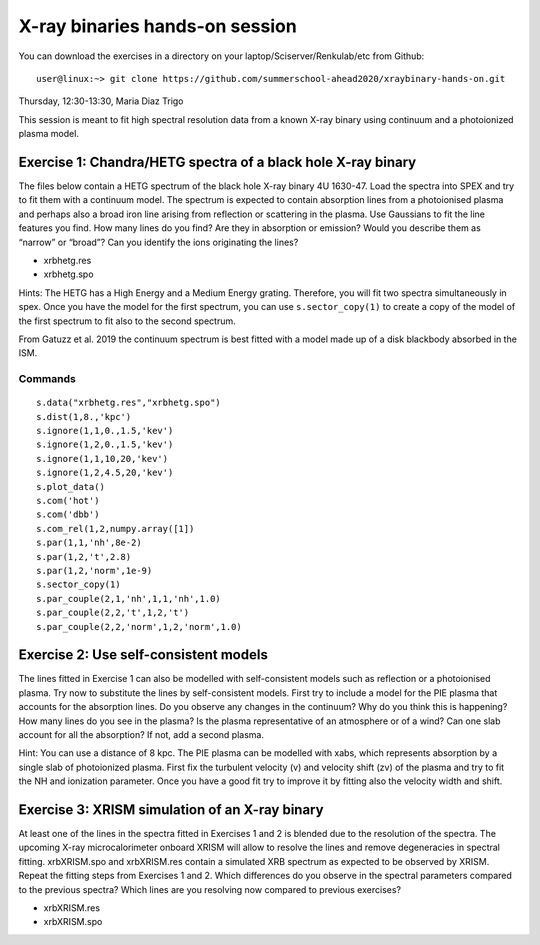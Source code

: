 X-ray binaries hands-on session
===================================

You can download the exercises in a directory on your laptop/Sciserver/Renkulab/etc from Github::

  user@linux:~> git clone https://github.com/summerschool-ahead2020/xraybinary-hands-on.git

Thursday, 12:30-13:30, Maria Diaz Trigo

This session is meant to fit high spectral resolution data from a known X-ray binary using continuum and a photoionized plasma model. 

Exercise 1: Chandra/HETG spectra of a black hole X-ray binary
-------------------------------------------------------------

The files below contain a HETG spectrum of the black hole X-ray binary 4U 1630-47. Load the spectra into SPEX and try to fit them with a continuum model. The spectrum is expected to contain absorption lines from a photoionised plasma and perhaps also a broad iron line arising from reflection or scattering in the plasma. Use Gaussians to fit the line features you find. How many lines do you find? Are they in absorption or emission? Would you describe them as “narrow” or “broad”? Can you identify the ions originating the lines? 

•	xrbhetg.res

•	xrbhetg.spo

Hints: The HETG has a High Energy and a Medium Energy grating. Therefore, you will fit two spectra simultaneously in spex. Once you have the model for the first spectrum, you can use ``s.sector_copy(1)`` to create a copy of the model of the first spectrum to fit also to the second spectrum.

From Gatuzz et al. 2019 the continuum spectrum is best fitted with a model made up of a disk blackbody absorbed in the ISM. 

Commands
''''''''
::
    
    s.data("xrbhetg.res","xrbhetg.spo")
    s.dist(1,8.,'kpc') 
    s.ignore(1,1,0.,1.5,'kev')
    s.ignore(1,2,0.,1.5,'kev')
    s.ignore(1,1,10,20,'kev')
    s.ignore(1,2,4.5,20,'kev')
    s.plot_data()
    s.com('hot')
    s.com('dbb')
    s.com_rel(1,2,numpy.array([1])
    s.par(1,1,'nh',8e-2)
    s.par(1,2,'t',2.8)
    s.par(1,2,'norm',1e-9)
    s.sector_copy(1)
    s.par_couple(2,1,'nh',1,1,'nh',1.0)
    s.par_couple(2,2,'t',1,2,'t')
    s.par_couple(2,2,'norm',1,2,'norm',1.0)


Exercise 2: Use self-consistent models
--------------------------------------

The lines fitted in Exercise 1 can also be modelled with self-consistent models such as reflection or a photoionised plasma. Try now to substitute the lines by self-consistent models. First try to include a model for the PIE plasma that accounts for the absorption lines. Do you observe any changes in the continuum? Why do you think this is happening? How many lines do you see in the plasma? Is the plasma representative of an atmosphere or of a wind? Can one slab account for all the absorption? If not, add a second plasma. 

Hint: You can use a distance of 8 kpc. The PIE plasma can be modelled with xabs, which represents absorption by a single slab of photoionized plasma. First fix the turbulent velocity (v) and velocity shift (zv) of the plasma and try to fit the NH and ionization parameter. Once you have a good fit try to improve it by fitting also the velocity width and shift.


Exercise 3: XRISM simulation of an X-ray binary
-----------------------------------------------

At least one of the lines in the spectra fitted in Exercises 1 and 2 is blended due to the resolution of the spectra. The upcoming X-ray microcalorimeter onboard XRISM will allow to resolve the lines and remove degeneracies in spectral fitting. xrbXRISM.spo and xrbXRISM.res contain a simulated XRB spectrum as expected to be observed by XRISM. Repeat the fitting steps from Exercises 1 and 2. Which differences do you observe in the spectral parameters compared to the previous spectra? Which lines are you resolving now compared to previous exercises?


•	xrbXRISM.res

•	xrbXRISM.spo
